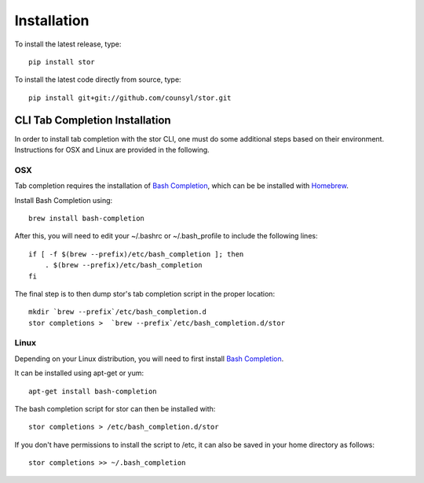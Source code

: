 Installation
============

To install the latest release, type::

    pip install stor

To install the latest code directly from source, type::

    pip install git+git://github.com/counsyl/stor.git


..  _cli_tab_completion_installation:

CLI Tab Completion Installation
-------------------------------

In order to install tab completion with the stor CLI, one must do some additional
steps based on their environment. Instructions for OSX and Linux are provided in the following.

OSX
~~~

Tab completion requires the installation of `Bash Completion <https://github.com/scop/bash-completion>`_,
which can be be installed with `Homebrew <http://brew.sh/>`_.

Install Bash Completion using::

    brew install bash-completion

After this, you will need to edit your ~/.bashrc or ~/.bash_profile to include the following lines::

    if [ -f $(brew --prefix)/etc/bash_completion ]; then
        . $(brew --prefix)/etc/bash_completion
    fi

The final step is to then dump stor's tab completion script in the proper location::

    mkdir `brew --prefix`/etc/bash_completion.d
    stor completions >  `brew --prefix`/etc/bash_completion.d/stor

Linux
~~~~~

Depending on your Linux distribution, you will need to first install `Bash Completion <https://github.com/scop/bash-completion>`_.

It can be installed using apt-get or yum::

    apt-get install bash-completion

The bash completion script for stor can then be installed with::

    stor completions > /etc/bash_completion.d/stor

If you don't have permissions to install the script to /etc, it can also be saved in your home directory as follows::

    stor completions >> ~/.bash_completion
